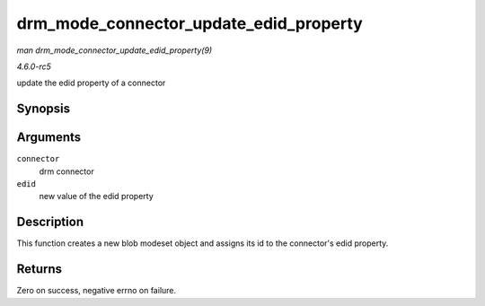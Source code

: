 .. -*- coding: utf-8; mode: rst -*-

.. _API-drm-mode-connector-update-edid-property:

=======================================
drm_mode_connector_update_edid_property
=======================================

*man drm_mode_connector_update_edid_property(9)*

*4.6.0-rc5*

update the edid property of a connector


Synopsis
========

.. c:function:: int drm_mode_connector_update_edid_property( struct drm_connector * connector, const struct edid * edid )

Arguments
=========

``connector``
    drm connector

``edid``
    new value of the edid property


Description
===========

This function creates a new blob modeset object and assigns its id to
the connector's edid property.


Returns
=======

Zero on success, negative errno on failure.


.. ------------------------------------------------------------------------------
.. This file was automatically converted from DocBook-XML with the dbxml
.. library (https://github.com/return42/sphkerneldoc). The origin XML comes
.. from the linux kernel, refer to:
..
.. * https://github.com/torvalds/linux/tree/master/Documentation/DocBook
.. ------------------------------------------------------------------------------
